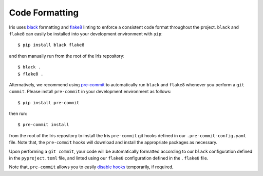 .. _iris_code_format:

Code Formatting
***************

Iris uses `black <https://black.readthedocs.io/en/stable/>`_ formatting and `flake8 <https://flake8.pycqa.org/en/stable/>`_
linting to enforce a consistent code format throughout the project. ``black`` and ``flake8`` can easily be installed
into your development environment with ``pip``::

  $ pip install black flake8

and then manually run from the root of the Iris repository::

  $ black .
  $ flake8 .

Alternatively, we recommend using `pre-commit <https://pre-commit.com/>`_ to automatically run ``black`` and ``flake8``
whenever you perform a ``git commit``. Please install ``pre-commit`` in your development environment as follows::

  $ pip install pre-commit

then run::

  $ pre-commit install

from the root of the Iris repository to install the Iris ``pre-commit`` git hooks defined in our ``.pre-commit-config.yaml``
file. Note that, the ``pre-commit`` hooks will download and install the appropriate packages as necessary.

Upon performing a ``git commit``, your code will be automatically formatted according to our ``black`` configuration defined in the
``pyproject.toml`` file, and linted using our ``flake8`` configuration defined in the ``.flake8`` file.

Note that, ``pre-commit`` allows you to easily `disable hooks <https://pre-commit.com/#temporarily-disabling-hooks>`_
temporarily, if required.
